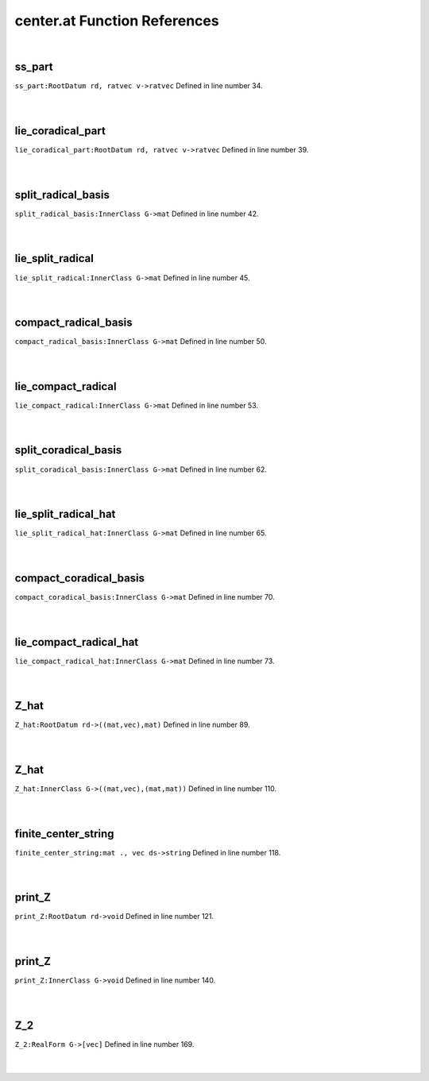.. _center.at_ref:

center.at Function References
=======================================================
|

.. _ss_part_rootdatum_rd,_ratvec_v->ratvec1:

ss_part
-------------------------------------------------
| ``ss_part:RootDatum rd, ratvec v->ratvec`` Defined in line number 34.
| 
| 

.. _lie_coradical_part_rootdatum_rd,_ratvec_v->ratvec1:

lie_coradical_part
-------------------------------------------------
| ``lie_coradical_part:RootDatum rd, ratvec v->ratvec`` Defined in line number 39.
| 
| 

.. _split_radical_basis_innerclass_g->mat1:

split_radical_basis
-------------------------------------------------
| ``split_radical_basis:InnerClass G->mat`` Defined in line number 42.
| 
| 

.. _lie_split_radical_innerclass_g->mat1:

lie_split_radical
-------------------------------------------------
| ``lie_split_radical:InnerClass G->mat`` Defined in line number 45.
| 
| 

.. _compact_radical_basis_innerclass_g->mat1:

compact_radical_basis
-------------------------------------------------
| ``compact_radical_basis:InnerClass G->mat`` Defined in line number 50.
| 
| 

.. _lie_compact_radical_innerclass_g->mat1:

lie_compact_radical
-------------------------------------------------
| ``lie_compact_radical:InnerClass G->mat`` Defined in line number 53.
| 
| 

.. _split_coradical_basis_innerclass_g->mat1:

split_coradical_basis
-------------------------------------------------
| ``split_coradical_basis:InnerClass G->mat`` Defined in line number 62.
| 
| 

.. _lie_split_radical_hat_innerclass_g->mat1:

lie_split_radical_hat
-------------------------------------------------
| ``lie_split_radical_hat:InnerClass G->mat`` Defined in line number 65.
| 
| 

.. _compact_coradical_basis_innerclass_g->mat1:

compact_coradical_basis
-------------------------------------------------
| ``compact_coradical_basis:InnerClass G->mat`` Defined in line number 70.
| 
| 

.. _lie_compact_radical_hat_innerclass_g->mat1:

lie_compact_radical_hat
-------------------------------------------------
| ``lie_compact_radical_hat:InnerClass G->mat`` Defined in line number 73.
| 
| 

.. _z_hat_rootdatum_rd->((mat,vec),mat)1:

Z_hat
-------------------------------------------------
| ``Z_hat:RootDatum rd->((mat,vec),mat)`` Defined in line number 89.
| 
| 

.. _z_hat_innerclass_g->((mat,vec),(mat,mat))1:

Z_hat
-------------------------------------------------
| ``Z_hat:InnerClass G->((mat,vec),(mat,mat))`` Defined in line number 110.
| 
| 

.. _finite_center_string_mat_.,_vec_ds->string1:

finite_center_string
-------------------------------------------------
| ``finite_center_string:mat ., vec ds->string`` Defined in line number 118.
| 
| 

.. _print_z_rootdatum_rd->void1:

print_Z
-------------------------------------------------
| ``print_Z:RootDatum rd->void`` Defined in line number 121.
| 
| 

.. _print_z_innerclass_g->void1:

print_Z
-------------------------------------------------
| ``print_Z:InnerClass G->void`` Defined in line number 140.
| 
| 

.. _z_2_realform_g->[vec]1:

Z_2
-------------------------------------------------
| ``Z_2:RealForm G->[vec]`` Defined in line number 169.
| 
| 

